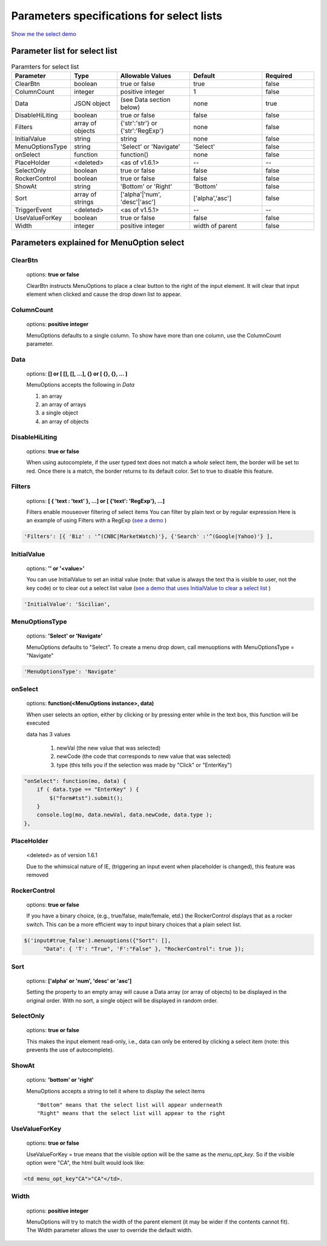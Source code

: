 Parameters specifications for select lists
==========================================

`Show me the select demo <http://www.menuoptions.org/examples/SelectWithImages.html>`_

.. image:: _static/AutoCompWithImgs.jpg
   :alt: Select example
   :target: http://www.menuoptions.org/examples/SelectWithImages.html

Parameter list for select list
-------------------------------

.. csv-table:: Paramters for select list
    :header: Parameter,Type,Allowable Values,Default,Required
    :widths: 22,22,35,35,25

    ClearBtn,boolean,"true or false",true,false
    ColumnCount,integer,"positive integer",1,false
    Data,JSON object, (see Data section below), none, true
    DisableHiLiting,boolean, "true or false", false, false
    Filters, array of objects,"{'str':'str'} or {'str':'RegExp'}", none, false
    InitialValue,string,string, none, false
    MenuOptionsType,string,'Select' or 'Navigate','Select',false
    onSelect, function,function(),none,false
    PlaceHolder,<deleted>,<as of v1.6.1>,--,--
    SelectOnly,boolean,"true or false",false,false
    RockerControl,boolean,"true or false",false,false
    ShowAt,string,'Bottom' or 'Right','Bottom',false
    Sort,array of strings,"['alpha'|'num', 'desc'|'asc']","['alpha','asc']",false
    TriggerEvent, <deleted>,<as of v1.5.1>,--,--
    UseValueForKey,boolean,"true or false",false,false
    Width,integer,positive integer, width of parent, false

Parameters explained for MenuOption select
------------------------------------------

ClearBtn
^^^^^^^^
    options: **true or false**

    ClearBtn instructs MenuOptions to place a clear button to the right
    of the input element. It will clear that input element when clicked
    and cause the drop down list to appear.

ColumnCount
^^^^^^^^^^^
   options: **positive integer**

   MenuOptions defaults to a single column. To show have more than one 
   column, use the ColumnCount parameter. 

Data
^^^^
    options: **[] or [ [], [], ...], {} or [ {}, {}, ... ]** 

    MenuOptions accepts the following in `Data`

    1. an array
    2. an array of arrays
    3. a single object
    4. an array of objects

DisableHiLiting
^^^^^^^^^^^^^^^
    options: **true or false**

    When using autocomplete, if the user typed text does not match a `whole` select item,
    the border will be set to red. Once there is a match, the border returns to 
    its default color. Set to true to disable this feature. 
    
Filters
^^^^^^^
    options: **[ { 'text : 'text' }, ...] or [ {'text': 'RegExp'}, ...]**

    Filters enable mouseover filtering of select items
    You can filter by plain text or by regular expression
    Here is an example of using Filters with a RegExp
    (`see a demo <http://www.menuoptions.org/examples/MenusBottom.html>`_ )

.. code-block:: html

    'Filters': [{ 'Biz' : '^(CNBC|MarketWatch)'}, {'Search' :'^(Google|Yahoo)'} ],

InitialValue
^^^^^^^^^^^^
    options: **'' or '<value>'**

    You can use InitialValue to set an initial value (note: that value is 
    always the text tha is visible to user, not the key code) or to clear 
    out a select list value
    (`see a demo that uses InitialValue to clear a select list <http://www.menuoptions.org/examples/MultiSelect.html>`_ ) 

.. code-block:: html

    'InitialValue': 'Sicilian',


MenuOptionsType
^^^^^^^^^^^^^^^
    options: **'Select' or 'Navigate'**

    MenuOptions defaults to "Select". To create a menu drop down, call 
    menuoptions with MenuOptionsType = "Navigate"

.. code-block:: javascript

    'MenuOptionsType': 'Navigate'

onSelect
^^^^^^^^
    options: **function(<MenuOptions instance>, data)**  

    When user selects an option, either by clicking or by pressing enter while
    in the text box, this function will be executed

    data has 3 values

     1. newVal (the new value that was selected)
     2. newCode (the code that corresponds to new value that was selected)
     3. type (this tells you if the selection was made by "Click" or "EnterKey")

.. code-block:: javascript

    "onSelect": function(mo, data) { 
        if ( data.type == "EnterKey" ) {
            $("form#tst").submit();
        }
        console.log(mo, data.newVal, data.newCode, data.type ); 
    }, 

PlaceHolder
^^^^^^^^^^^
    <deleted> as of version 1.6.1

    Due to the whimsical nature of IE, (triggering an input event
    when placeholder is changed), this feature was removed

RockerControl
^^^^^^^^^^^^^
    options: **true or false**

    If you have a binary choice, (e.g., true/false, male/female, etd.)
    the RockerControl displays that as a rocker switch. This can be a
    more efficient way to input binary choices that a plain select list.

.. code-block:: javascript

   $('input#true_false').menuoptions({"Sort": [],                               
         "Data": { 'T': "True", 'F':"False" }, "RockerControl": true });   

Sort
^^^^
    options: **['alpha' or 'num', 'desc' or 'asc']**

    Setting the property to an empty array will cause a Data array 
    (or array of objects) to be displayed in the original order.
    With no sort, a single object will be displayed in random order.

SelectOnly
^^^^^^^^^^
    options: **true or false**

    This makes the input element read-only, i.e., data can only be entered 
    by clicking a select item (note: this prevents the use of autocomplete).

ShowAt
^^^^^^
    options: **'bottom' or 'right'**  

    MenuOptions accepts a string to tell it where to display the select items ::

    "Bottom" means that the select list will appear underneath
    "Right" means that the select list will appear to the right

UseValueForKey
^^^^^^^^^^^^^^
    options: **true or false**

    UseValueForKey = true means that the visible option will be the same as the 
    `menu_opt_key`. So if the visible option were "CA", the html built would look
    like:

.. code-block:: html

    <td menu_opt_key"CA">"CA"</td>. 

Width
^^^^^
   options: **positive integer**

   MenuOptions will try to match the width of the parent element (it may be
   wider if the contents cannot fit). The Width parameter allows the user to 
   override the default width. 


